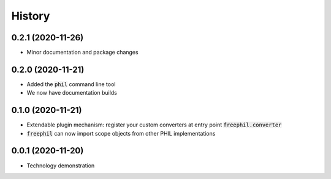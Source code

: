 

=======
History
=======

0.2.1 (2020-11-26)
------------------
* Minor documentation and package changes

0.2.0 (2020-11-21)
------------------
* Added the :code:`phil` command line tool
* We now have documentation builds

0.1.0 (2020-11-21)
------------------
* Extendable plugin mechanism: register your custom converters at entry point :code:`freephil.converter`
* :code:`freephil` can now import scope objects from other PHIL implementations

0.0.1 (2020-11-20)
------------------
* Technology demonstration
